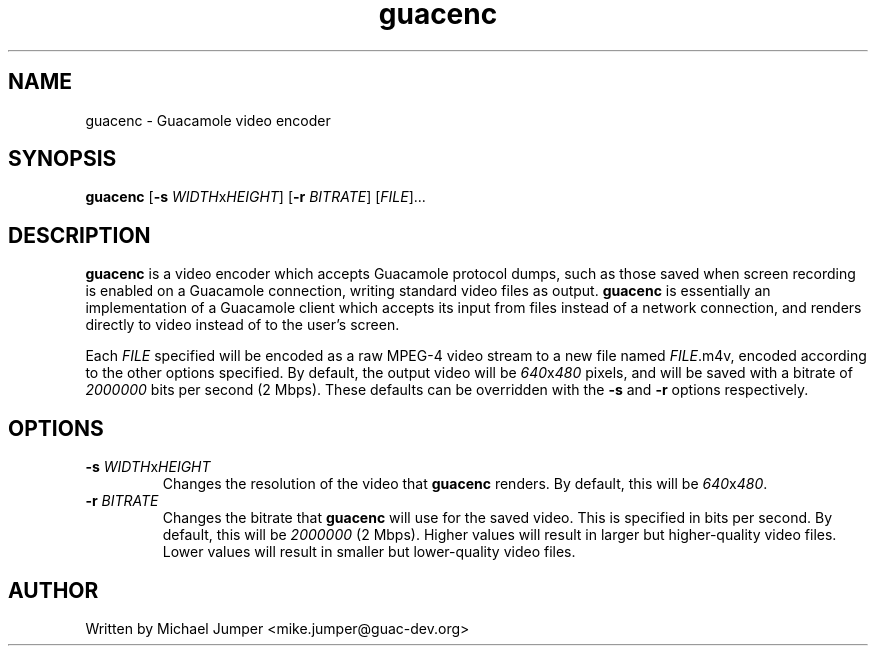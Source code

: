 .TH guacenc 8 "12 Mar 2016" "version 0.9.9" "Guacamole"
.
.SH NAME
guacenc \- Guacamole video encoder
.
.SH SYNOPSIS
.B guacenc
[\fB-s\fR \fIWIDTH\fRx\fIHEIGHT\fR]
[\fB-r\fR \fIBITRATE\fR]
[\fIFILE\fR]...
.
.SH DESCRIPTION
.B guacenc
is a video encoder which accepts Guacamole protocol dumps, such as those saved
when screen recording is enabled on a Guacamole connection, writing standard
video files as output.
.B guacenc
is essentially an implementation of a Guacamole client which accepts
its input from files instead of a network connection, and renders directly to
video instead of to the user's screen.
.P
Each \fIFILE\fR specified will be encoded as a raw MPEG-4 video stream to a new
file named \fIFILE\fR.m4v, encoded according to the other options specified. By
default, the output video will be \fI640\fRx\fI480\fR pixels, and will be saved
with a bitrate of \fI2000000\fR bits per second (2 Mbps). These defaults can be
overridden with the \fB-s\fR and \fB-r\fR options respectively.
.
.SH OPTIONS
.TP
\fB-s\fR \fIWIDTH\fRx\fIHEIGHT\fR
Changes the resolution of the video that
.B guacenc
renders. By default, this will be \fI640\fRx\fI480\fR.
.TP
\fB-r\fR \fIBITRATE\fR
Changes the bitrate that
.B guacenc
will use for the saved video. This is specified in bits per second. By default,
this will be \fI2000000\fR (2 Mbps). Higher values will result in larger but
higher-quality video files. Lower values will result in smaller but
lower-quality video files.
.
.SH AUTHOR
Written by Michael Jumper <mike.jumper@guac-dev.org>
